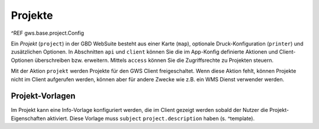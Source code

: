 Projekte
========

^REF gws.base.project.Config

Ein *Projekt* (``project``) in der GBD WebSuite besteht aus einer Karte (``map``), optionale Druck-Konfiguration (``printer``) und zusätzlichen Optionen. In Abschnitten ``api`` und ``client`` können Sie die im App-Konfig definierte Aktionen und Client-Optionen überschreiben bzw. erweitern. Mittels ``access`` können Sie die Zugriffsrechte zu Projekten steuern.

Mit der Aktion ``projekt`` werden Projekte für den GWS Client freigeschaltet. Wenn diese Aktion fehlt, können Projekte nicht im Client aufgerufen werden, können aber für andere Zwecke wie z.B. ein WMS Dienst verwender werden.

Projekt-Vorlagen
----------------

Im Projekt kann eine Info-Vorlage konfiguriert werden, die im Client gezeigt werden sobald der Nutzer die Projekt-Eigenschaften aktiviert. Diese Vorlage muss ``subject`` ``project.description`` haben (s. ^template).
